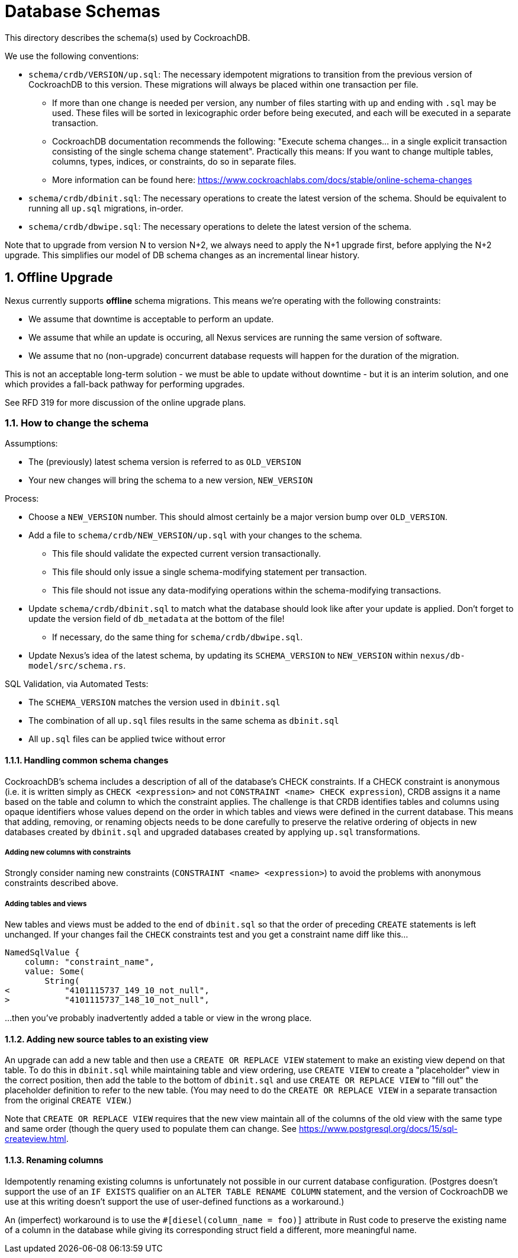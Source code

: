 :showtitle:
:numbered:

= Database Schemas

This directory describes the schema(s) used by CockroachDB.

We use the following conventions:

* `schema/crdb/VERSION/up.sql`: The necessary idempotent migrations to transition from the
  previous version of CockroachDB to this version. These migrations will always be placed
  within one transaction per file.
** If more than one change is needed per version, any number of files starting with `up`
   and ending with `.sql` may be used. These files will be sorted in lexicographic order
   before being executed, and each will be executed in a separate transaction.
** CockroachDB documentation recommends the following: "Execute schema changes... in a single
   explicit transaction consisting of the single schema change statement".
   Practically this means: If you want to change multiple tables, columns,
   types, indices, or constraints, do so in separate files.
** More information can be found here: https://www.cockroachlabs.com/docs/stable/online-schema-changes
* `schema/crdb/dbinit.sql`: The necessary operations to create the latest version
  of the schema. Should be equivalent to running all `up.sql` migrations, in-order.
* `schema/crdb/dbwipe.sql`: The necessary operations to delete the latest version
  of the schema.

Note that to upgrade from version N to version N+2, we always need to apply the
N+1 upgrade first, before applying the N+2 upgrade. This simplifies our model
of DB schema changes as an incremental linear history.

== Offline Upgrade

Nexus currently supports **offline** schema migrations.
This means we're operating with the following constraints:

* We assume that downtime is acceptable to perform an update.
* We assume that while an update is occuring, all Nexus services
are running the same version of software.
* We assume that no (non-upgrade) concurrent database requests will happen for
the duration of the migration.

This is not an acceptable long-term solution - we must be able to update
without downtime - but it is an interim solution, and one which provides a
fall-back pathway for performing upgrades.

See RFD 319 for more discussion of the online upgrade plans.

=== How to change the schema

Assumptions:

* The (previously) latest schema version is referred to as `OLD_VERSION`
* Your new changes will bring the schema to a new version, `NEW_VERSION`

Process:

* Choose a `NEW_VERSION` number. This should almost certainly be a major version bump over `OLD_VERSION`.
* Add a file to `schema/crdb/NEW_VERSION/up.sql` with your changes to the schema.
** This file should validate the expected current version transactionally.
** This file should only issue a single schema-modifying statement per transaction.
** This file should not issue any data-modifying operations within the schema-modifying transactions.
* Update `schema/crdb/dbinit.sql` to match what the database should look like
  after your update is applied. Don't forget to update the version field of
  `db_metadata` at the bottom of the file!
** If necessary, do the same thing for `schema/crdb/dbwipe.sql`.
* Update Nexus's idea of the latest schema, by updating its `SCHEMA_VERSION` to
  `NEW_VERSION` within `nexus/db-model/src/schema.rs`.

SQL Validation, via Automated Tests:

* The `SCHEMA_VERSION` matches the version used in `dbinit.sql`
* The combination of all `up.sql` files results in the same schema as `dbinit.sql`
* All `up.sql` files can be applied twice without error

==== Handling common schema changes

CockroachDB's schema includes a description of all of the database's CHECK
constraints. If a CHECK constraint is anonymous (i.e. it is written simply as
`CHECK <expression>` and not `CONSTRAINT <name> CHECK expression`), CRDB
assigns it a name based on the table and column to which the constraint applies.
The challenge is that CRDB identifies tables and columns using opaque
identifiers whose values depend on the order in which tables and views were
defined in the current database. This means that adding, removing, or renaming
objects needs to be done carefully to preserve the relative ordering of objects
in new databases created by `dbinit.sql` and upgraded databases created by
applying `up.sql` transformations.

===== Adding new columns with constraints

Strongly consider naming new constraints (`CONSTRAINT <name> <expression>`) to
avoid the problems with anonymous constraints described above.

===== Adding tables and views

New tables and views must be added to the end of `dbinit.sql` so that the order
of preceding `CREATE` statements is left unchanged. If your changes fail the
`CHECK` constraints test and you get a constraint name diff like this...

```
NamedSqlValue {
    column: "constraint_name",
    value: Some(
        String(
<           "4101115737_149_10_not_null",
>           "4101115737_148_10_not_null",
```

...then you've probably inadvertently added a table or view in the wrong place.

==== Adding new source tables to an existing view

An upgrade can add a new table and then use a `CREATE OR REPLACE VIEW` statement
to make an existing view depend on that table. To do this in `dbinit.sql` while
maintaining table and view ordering, use `CREATE VIEW` to create a "placeholder"
view in the correct position, then add the table to the bottom of `dbinit.sql`
and use `CREATE OR REPLACE VIEW` to "fill out" the placeholder definition to
refer to the new table. (You may need to do the `CREATE OR REPLACE VIEW` in a
separate transaction from the original `CREATE VIEW`.)

Note that `CREATE OR REPLACE VIEW` requires that the new view maintain all of
the columns of the old view with the same type and same order (though the query
used to populate them can change. See
https://www.postgresql.org/docs/15/sql-createview.html.

==== Renaming columns

Idempotently renaming existing columns is unfortunately not possible in our
current database configuration. (Postgres doesn't support the use of an `IF
EXISTS` qualifier on an `ALTER TABLE RENAME COLUMN` statement, and the version
of CockroachDB we use at this writing doesn't support the use of user-defined
functions as a workaround.)

An (imperfect) workaround is to use the `#[diesel(column_name = foo)]` attribute
in Rust code to preserve the existing name of a column in the database while
giving its corresponding struct field a different, more meaningful name.
